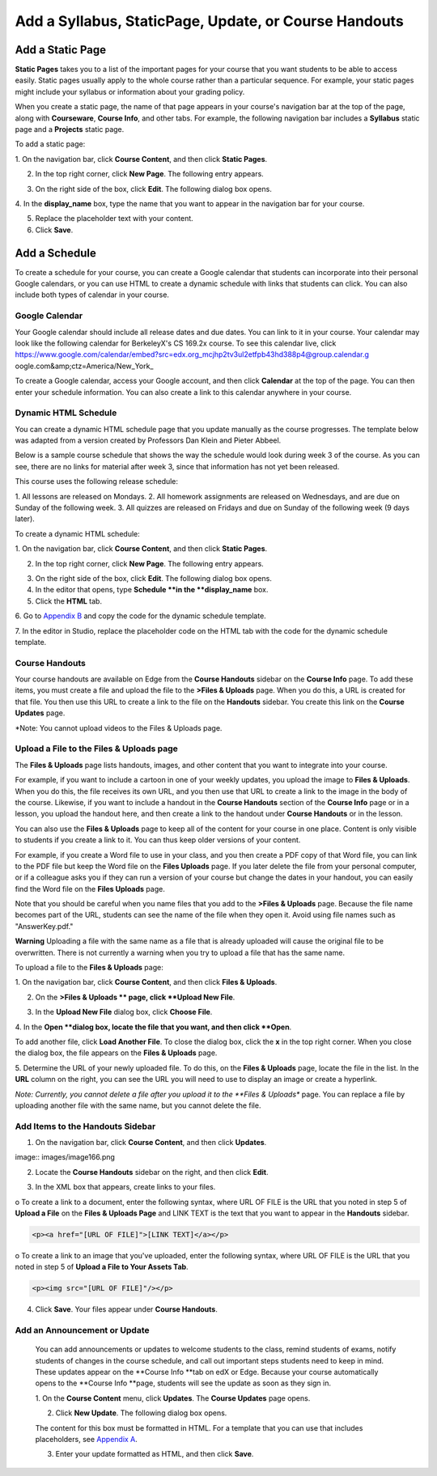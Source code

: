 *******************************************************
Add a Syllabus, StaticPage, Update, or Course Handouts
*******************************************************

Add a Static Page 
*****************

**Static Pages** takes you to a list of the important pages for your course that
you want students to be able to access easily. Static pages usually apply to the
whole course rather than a particular sequence. For example, your static pages
might include your syllabus or information about your grading policy.

.. image:: images/image155.png

When you create a static page, the name of that page appears in your course's
navigation bar at the top of the page, along with **Courseware**, **Course
Info**, and other tabs. For example, the following navigation bar includes a
**Syllabus** static page and a    **Projects** static page.

.. image:: images/image157.png
    

To add a static page:

1. On the navigation bar, click **Course Content**, and then click **Static
Pages**.

.. image:: images/image159.png


2. In the top right corner, click **New Page**. The following entry appears.

.. image:: images/image161.png


3. On the right side of the box, click **Edit**. The following dialog box opens.

.. image:: images/image163.png

4. In the **display_name** box, type the name that you want to appear in the
navigation bar for your course.


5. Replace the placeholder text with your content.

6. Click **Save**.


Add a Schedule 
**************


To create a schedule for your course, you can create a Google calendar that
students can incorporate into their personal Google calendars, or you can use
HTML to create a dynamic schedule with links that students can click. You can
also include both types of calendar in your course.

Google Calendar 
===============


Your Google calendar should include all release dates and due dates. You can
link to it in your course. Your calendar may look like the following calendar
for BerkeleyX's CS 169.2x course. To see this calendar live, 
click 
https://www.google.com/calendar/embed?src=edx.org_mcjhp2tv3ul2etfpb43hd388p4@group.calendar.g
oogle.com&amp;ctz=America/New_York_

.. image:: images/image165.png


To create a Google calendar, access your Google account, and then click
**Calendar** at the top of the page. You can then enter your schedule
information. You can also create a link to this calendar anywhere in your
course.

Dynamic HTML Schedule 
=====================

You can create a dynamic HTML schedule page that you update manually as the
course progresses. The template below was adapted from a version created by
Professors Dan Klein and Pieter Abbeel.

Below is a sample course schedule that shows the way the schedule would look
during week 3 of the course. As you can see, there are no links for material
after week 3, since that information has not yet been released.

This course uses the following release schedule:

1. All lessons are released on Mondays. 2. All homework assignments are released
on Wednesdays, and are due on Sunday of the following week. 3. All quizzes are
released on Fridays and due on Sunday of the following week (9 days later).


.. image:: images/image285.png


To create a dynamic HTML schedule:

1. On the navigation bar, click **Course Content**, and then click **Static
Pages**.

.. image:: images/image159.png

2. In the top right corner, click **New Page**. The following entry appears.

.. image:: images/image161.png

3. On the right side of the box, click **Edit**. The following dialog box opens.

4. In the editor that opens, type **Schedule **in the **display_name** box.

5. Click the **HTML** tab.
  
 
.. image:: images/image163.png
  
 
6. Go to `Appendix B <appendices/b.html>`_ and copy the code for the dynamic
schedule template.
  
 
7. In the editor in Studio, replace the placeholder code on the HTML tab with
the code for the dynamic schedule template.
  
  
Course Handouts  
===============
  
 
Your course handouts are available on Edge from the **Course Handouts** sidebar
on the **Course Info** page. To add these items, you must create a file and
upload the file to the **>Files & Uploads** page. When you do this, a URL is
created for that file. You then use this URL to create a link to the file on the
**Handouts** sidebar. You create this link on the **Course Updates** page.
  
 
*Note: You cannot upload videos to the Files & Uploads page.


Upload a File to the Files & Uploads page
=========================================
  
 
The **Files & Uploads** page lists handouts, images, and other content that you
want to integrate into your course.

  
.. image:: images/image160.png
  
 
For example, if you want to include a cartoon in one of your weekly updates, you
upload the image to **Files & Uploads**. When you do this, the file receives its
own URL, and you then use that URL to create a link to the image in the body of
the course. Likewise, if you want to include a handout in the **Course
Handouts** section of the **Course Info** page or in a lesson, you upload the
handout here, and then create a link to the handout under **Course Handouts** or
in the lesson.
  
 
You can also use the **Files & Uploads** page to keep all of the content for
your course in one place. Content is only visible to students if you create a
link to it. You can thus keep older versions of your content.
  
 
For example, if you create a Word file to use in your class, and you then create
a PDF copy of that Word file, you can link to the PDF file but keep the Word
file on the **Files Uploads** page. If you later delete the file from your
personal computer, or if a colleague asks you if they can run a version of your
course but change the dates in your handout, you can easily find the Word file
on the **Files Uploads** page.
  
 
Note that you should be careful when you name files that you add to the **>Files
& Uploads** page. Because the file name becomes part of the URL, students can
see the name of the file when they open it. Avoid using file names such as
"AnswerKey.pdf."
  
 
**Warning** Uploading a file with the same name as a file that is already 
uploaded will cause the original file to be overwritten. There is not currently 
a warning when you try to upload a file that has the same name.
        
 
To upload a file to the **Files & Uploads** page:
  
 
1. On the navigation bar, click **Course Content**, and then click **Files &
Uploads**.
  
 
2. On the **>Files & Uploads ** page, click **Upload New File**.
  
 
.. image:: images/image162.png
  
 
3. In the **Upload New File** dialog box, click **Choose File**.
  
 
4. In the **Open **dialog box, locate the file that you want, and then click
**Open**.
   
To add another file, click **Load Another File**. To close the dialog box, click
the **x** in the top right corner. When you close the dialog box, the file
appears on the **Files & Uploads** page.
  
 
5. Determine the URL of your newly uploaded file. To do this, on the **Files &
Uploads** page, locate the file in the list. In the **URL** column on the right,
you can see the URL you will need to use to display an image or create a
hyperlink.
  
 
.. image:: images/image164.png
  
 
*Note: Currently, you cannot delete a file after you upload it to the **Files &
Uploads** page. You can replace a file by uploading another file with the same
name, but you cannot delete the file.
      
  
  
Add Items to the Handouts Sidebar 
=================================
  
 
1. On the navigation bar, click **Course Content**, and then click **Updates**.
  
 
image:: images/image166.png
  
 
2. Locate the **Course Handouts** sidebar on the right, and then click **Edit**.
  
 
.. image:: images/image168.png
  
 
3. In the XML box that appears, create links to your files.
  
 
o To create a link to a document, enter the following syntax, where URL OF FILE
is the URL that you noted in step 5 of **Upload a File** on the **Files &
Uploads Page** and LINK TEXT is the text that you want to appear in the
**Handouts** sidebar.

.. code-block:: html

    <p><a href="[URL OF FILE]">[LINK TEXT]</a></p>


o To create a link to an image that you've uploaded, enter the following syntax,
where URL OF FILE is the URL that you noted in step 5 of    **Upload a File to
Your Assets Tab**.

.. code-block:: html

    <p><img src="[URL OF FILE]"/></p>
 
  
 
4. Click **Save**. Your files appear under **Course Handouts**.
  
 
Add an Announcement or Update  
=============================
  
 
    You can add announcements or updates to welcome students to the class,
    remind students of exams, notify students of changes in the course schedule,
    and call out important steps students need to keep in mind. These updates
    appear on the **Course Info **tab on edX or Edge. Because your course
    automatically opens to the **Course Info **page, students will see the
    update as soon as they sign in.
  
 
    1. On the **Course Content** menu, click **Updates**. The **Course Updates**
    page opens.
  
 
    .. image:: images/image185.png

  
 
    2. Click **New Update**. The following dialog box opens.
  
 
    .. image:: images/image187.png
  
 
    The content for this box must be formatted in HTML. For a template that you
    can use that includes placeholders, see `Appendix A <appendices/a.html>`_.
  
 
    3. Enter your update formatted as HTML, and then click **Save**.